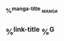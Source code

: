 *** %^{manga-title}                                                             :manga:
:PROPERTIES:
:CREATED: %U
:LAST: %U
:LINK: %^L
:CHAPTER:
:END:

** %^{link-title} %^G
:PROPERTIES:
:link: %^L
:created: %U
:END:
